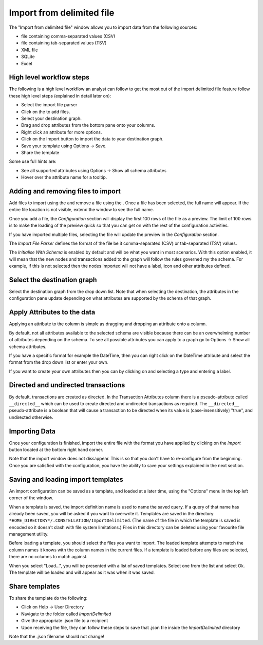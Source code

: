Import from delimited file
--------------------------

The "Import from delimited file" window allows you to import data from the following sources:

* file containing comma-separated values (CSV)
* file containing tab-separated values (TSV)
* XML file
* SQLite
* Excel

High level workflow steps
`````````````````````````

The following is a high level workflow an analyst can follow to get the most out of the import delimited file feature follow these high level steps (explained in detail later on):

* Select the import file parser
* Click on the |resources-plus_coloured.png| to add files.
* Select your destination graph.
* Drag and drop attributes from the bottom pane onto your columns.
* Right click an attribute for more options.
* Click on the Import button to import the data to your destination graph.
* Save your template using Options -> Save.
* Share the template

Some use full hints are:

* See all supported attributes using Options -> Show all schema attributes
* Hover over the attribute name for a tooltip.

Adding and removing files to import
```````````````````````````````````

Add files to import using the |resources-plus_coloured.png| and remove a file using the |resources-minus_coloured.png| . Once a file has been selected, the full name will appear. If the entire file location is not visible, extend the window to see the full name.

Once you add a file, the *Configuration* section will display the first 100 rows of the file as a preview. The limit of 100 rows is to make the loading of the preview quick so that you can get on with the rest of the configuration activities.

If you have imported multiple files, selecting the file will update the preview in the *Configuration* section.

The *Import File Parser* defines the format of the file be it comma-separated (CSV) or tab-separated (TSV) values.

The *Initialise With Schema* is enabled by default and will be what you want in most scenarios. With this option enabled, it will mean that the new nodes and transactions added to the graph will follow the rules governed my the schema. For example, if this is not selected then the nodes imported will not have a label, icon and other attributes defined.

Select the destination graph
````````````````````````````

Select the destination graph from the drop down list. Note that when selecting the destination, the attributes in the configuration pane update depending on what attributes are supported by the schema of that graph.

Apply Attributes to the data
````````````````````````````

Applying an attribute to the column is simple as dragging and dropping an attribute onto a column.

By default, not all attributes available to the selected schema are visible because there can be an overwhelming number of attributes depending on the schema. To see all possible attributes you can apply to a graph go to Options -> Show all schema attributes.

If you have a specific format for example the DateTime, then you can right click on the DateTime attribute and select the format from the drop down list or enter your own.

If you want to create your own attributes then you can by clicking on |resources-plus_coloured.png| and selecting a type and entering a label.

Directed and undirected transactions
````````````````````````````````````

By default, transactions are created as directed. In the Transaction Attributes column there is a pseudo-attribute called ``__directed__`` which can be used to create directed and undirected transactions as required. The ``__directed__`` pseudo-attribute is a boolean that will cause a transaction to be directed when its value is (case-insensitively) "true", and undirected otherwise.

Importing Data
``````````````

Once your configuration is finished, import the entire file with the format you have applied by clicking on the *Import* button located at the bottom right hand corner.

Note that the import window does not dissappear. This is so that you don't have to re-configure from the beginning. Once you are satisfied with the configuration, you have the ability to save your settings explained in the next section.

Saving and loading import templates
```````````````````````````````````

An import configuration can be saved as a template, and loaded at a later time, using the "Options" menu in the top left corner of the window.

When a template is saved, the import definition name is used to name the saved query. If a query of that name has already been saved, you will be asked if you want to overwrite it. Templates are saved in the directory ``*HOME_DIRECTORY*/.CONSTELLATION/ImportDelimited``. (The name of the file in which the template is saved is encoded so it doesn't clash with file system limitations.) Files in this directory can be deleted using your favourite file management utility.

Before loading a template, you should select the files you want to import. The loaded template attempts to match the column names it knows with the column names in the current files. If a template is loaded before any files are selected, there are no columns to match against.

When you select "Load...", you will be presented with a list of saved templates. Select one from the list and select Ok. The template will be loaded and will appear as it was when it was saved.

Share templates
```````````````

To share the template do the following:

* Click on Help -> User Directory
* Navigate to the folder called *ImportDelimited*
* Give the appropriate .json file to a recipient
* Upon receiving the file, they can follow these steps to save that .json file inside the *ImportDelimited* directory

Note that the .json filename should not change!

.. |resources-plus_coloured.png| image:: resources-plus_coloured.png

.. |resources-minus_coloured.png| image:: resources-minus_coloured.png

.. |resources-dragging_attributes.png| image:: resources-dragging_attributes.png


.. help-id: au.gov.asd.tac.constellation.importexport.delimited.DelimitedFileImporterStage
